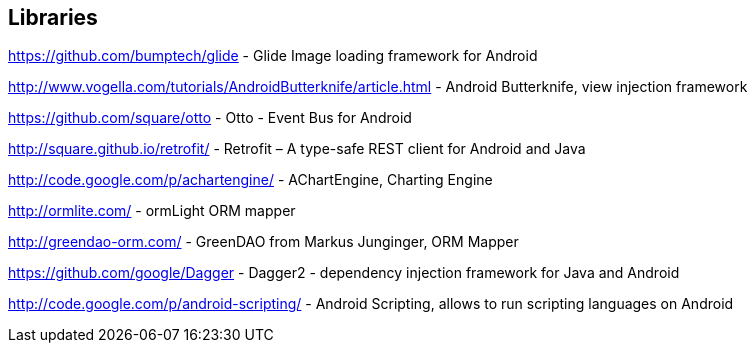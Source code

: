 == Libraries

https://github.com/bumptech/glide - Glide Image loading framework for Android 
	
http://www.vogella.com/tutorials/AndroidButterknife/article.html - Android Butterknife, view injection framework 
	
https://github.com/square/otto - Otto - Event Bus for Android
	
http://square.github.io/retrofit/ - Retrofit – A type-safe REST client for Android and Java
	
http://code.google.com/p/achartengine/ - AChartEngine, Charting Engine
	
http://ormlite.com/ - ormLight ORM mapper
	
http://greendao-orm.com/ - GreenDAO from Markus Junginger, ORM Mapper
	
https://github.com/google/Dagger - Dagger2 - dependency injection framework for Java and Android
	
http://code.google.com/p/android-scripting/ - Android Scripting, allows to run scripting languages on Android
	
